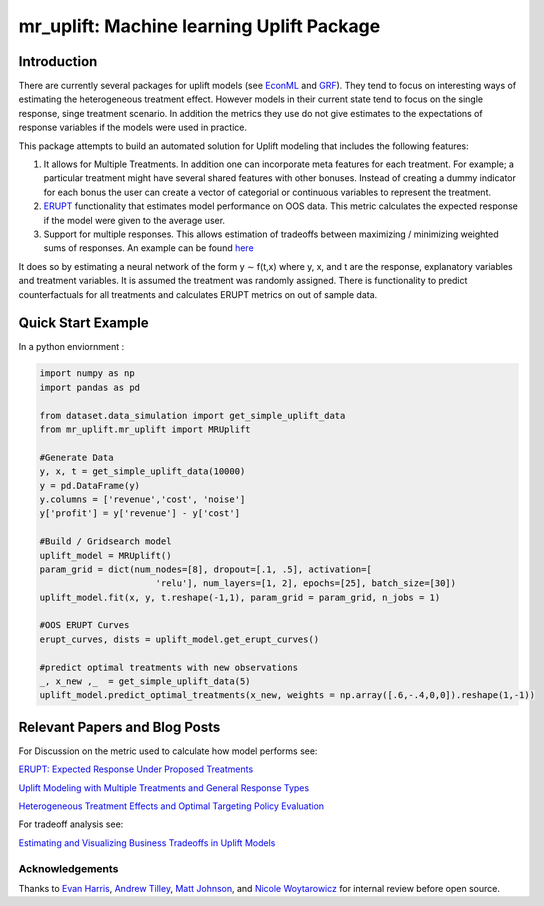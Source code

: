 
mr_uplift: Machine learning Uplift Package
========================================================


Introduction
-----------------
There are currently several packages for uplift models (see `EconML <https://github.com/microsoft/EconML>`__ and `GRF <https://github.com/grf-labs/grf>`__). They tend to focus on interesting ways of estimating the heterogeneous treatment effect. However models in their current state tend to focus on the single response, singe treatment scenario. In addition the metrics they use do not give estimates to the expectations of response variables if the models were used in practice.

This package attempts to build an automated solution for Uplift modeling that includes the following features:

#. It allows for Multiple Treatments. In addition one can incorporate meta features for each treatment. For example; a particular treatment might have several shared features with other bonuses. Instead of creating a dummy indicator for each bonus the user can create a vector of categorial or continuous variables to represent the treatment.
#. `ERUPT <https://medium.com/building-ibotta/erupt-expected-response-under-proposed-treatments-ff7dd45c84b4>`__ functionality that estimates model performance on OOS data. This metric calculates the expected response if the model were given to the average user.
#. Support for multiple responses. This allows estimation of tradeoffs between maximizing / minimizing weighted sums of responses. An example can be found `here <https://medium.com/building-ibotta/estimating-and-visualizing-business-tradeoffs-in-uplift-models-80ff845a5698>`__

It does so by estimating a neural network of the form y ∼ f(t,x) where y, x, and t are the response, explanatory variables and treatment variables. It is assumed the treatment was randomly assigned. There is functionality to predict counterfactuals for all treatments and calculates ERUPT metrics on out of sample data.


Quick Start Example
-------------------

In a python enviornment :

.. code-block:: python

    import numpy as np
    import pandas as pd

    from dataset.data_simulation import get_simple_uplift_data
    from mr_uplift.mr_uplift import MRUplift

    #Generate Data
    y, x, t = get_simple_uplift_data(10000)
    y = pd.DataFrame(y)
    y.columns = ['revenue','cost', 'noise']
    y['profit'] = y['revenue'] - y['cost']

    #Build / Gridsearch model
    uplift_model = MRUplift()
    param_grid = dict(num_nodes=[8], dropout=[.1, .5], activation=[
                          'relu'], num_layers=[1, 2], epochs=[25], batch_size=[30])
    uplift_model.fit(x, y, t.reshape(-1,1), param_grid = param_grid, n_jobs = 1)

    #OOS ERUPT Curves
    erupt_curves, dists = uplift_model.get_erupt_curves()

    #predict optimal treatments with new observations
    _, x_new ,_  = get_simple_uplift_data(5)
    uplift_model.predict_optimal_treatments(x_new, weights = np.array([.6,-.4,0,0]).reshape(1,-1))


.. figure:: https://github.com/Ibotta/mr_uplift/blob/master/doc/images/erupt_curves.png
   :alt: erupt-curves

Relevant Papers and Blog Posts
------------------------------

For Discussion on the metric used to calculate how model performs see:

`ERUPT: Expected Response Under Proposed Treatments <https://medium.com/building-ibotta/erupt-expected-response-under-proposed-treatments-ff7dd45c84b4>`__

`Uplift Modeling with Multiple Treatments and General Response Types <https://arxiv.org/pdf/1705.08492.pdf>`__

`Heterogeneous Treatment Effects and Optimal Targeting Policy Evaluation <https://papers.ssrn.com/sol3/papers.cfm?abstract_id=3111957>`__

For tradeoff analysis see:

`Estimating and Visualizing Business Tradeoffs in Uplift Models <https://medium.com/building-ibotta/estimating-and-visualizing-business-tradeoffs-in-uplift-models-80ff845a5698>`__


Acknowledgements
~~~~~~~~~~~~~~~~
Thanks to `Evan Harris <https://github.com/denver1117>`__, `Andrew Tilley <https://github.com/tilleyand>`__, `Matt Johnson <https://github.com/mattsgithub>`__, and `Nicole Woytarowicz <https://github.com/nicolele>`__  for internal review before open source.
